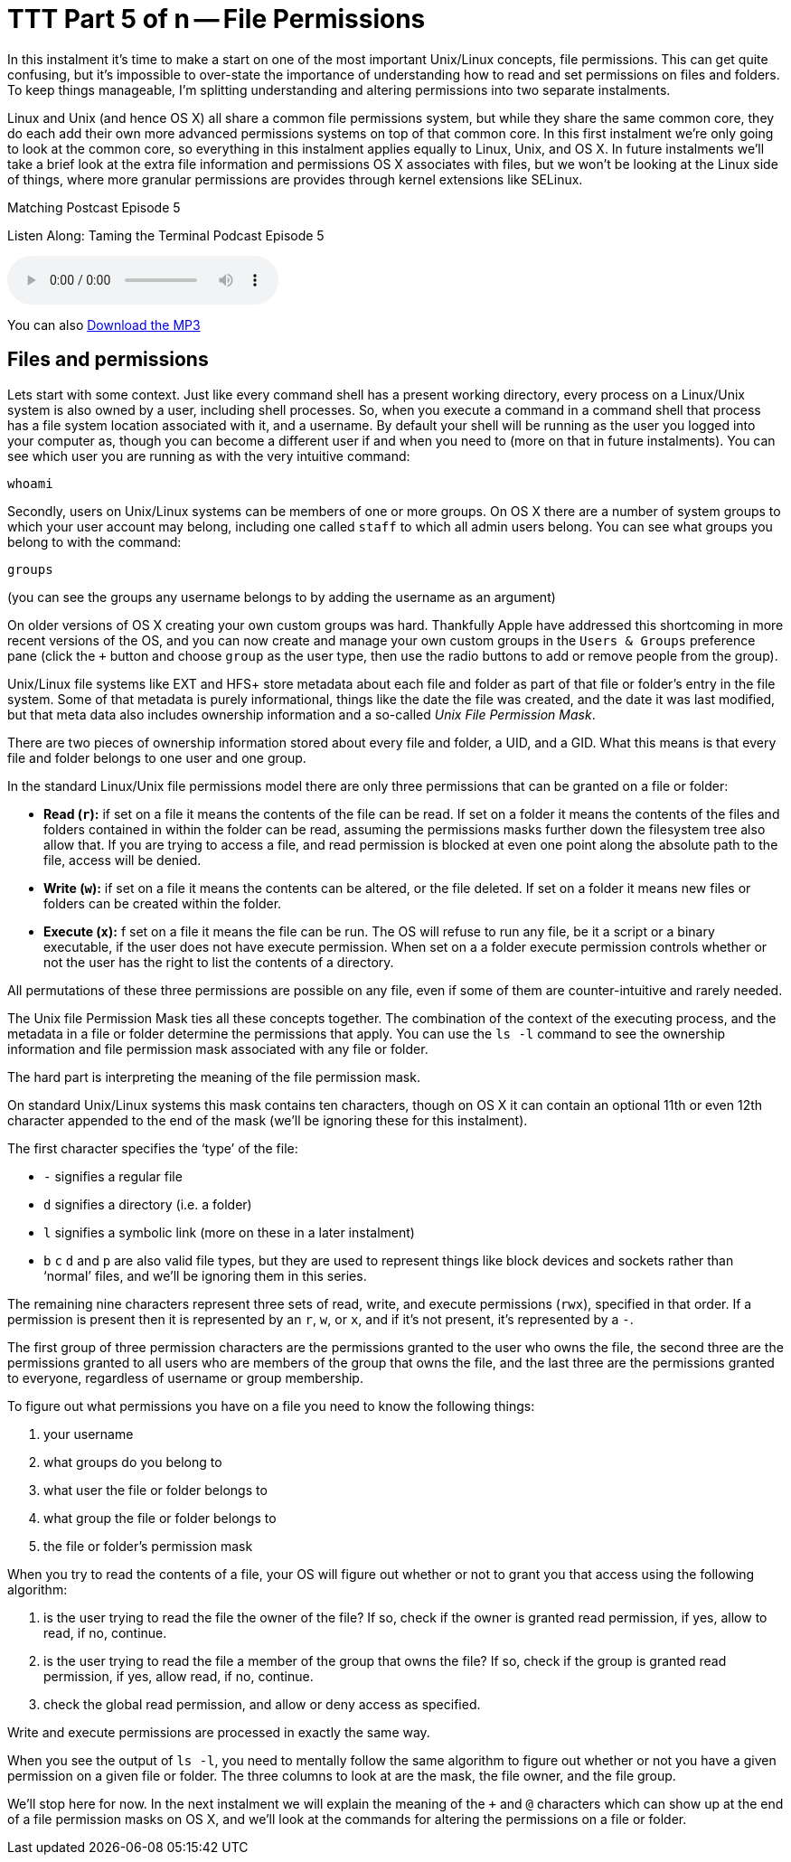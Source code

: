 [[ttt5]]
= TTT Part 5 of n -- File Permissions

In this instalment it's time to make a start on one of the most important Unix/Linux concepts, file permissions.
This can get quite confusing, but it's impossible to over-state the importance of understanding how to read and set permissions on files and folders.
To keep things manageable, I'm splitting understanding and altering permissions into two separate instalments.

Linux and Unix (and hence OS X) all share a common file permissions system, but while they share the same common core, they do each add their own more advanced permissions systems on top of that common core.
In this first instalment we're only going to look at the common core, so everything in this instalment applies equally to Linux, Unix, and OS X.
In future instalments we'll take a brief look at the extra file information and permissions OS X associates with files, but we won't be looking at the Linux side of things, where more granular permissions are provides through kernel extensions like SELinux.

.Matching Postcast Episode 5
****

Listen Along: Taming the Terminal Podcast Episode 5

ifndef::backend-pdf[]
+++<audio controls='1' src="http://media.blubrry.com/tamingtheterminal/archive.org/download/TTT05FilePermissions/TTT_05_File_Permissions.mp3">+++Your browser does not support HTML 5 audio 🙁+++</audio>+++
endif::[]

You can
ifndef::backend-pdf[]
also
endif::[]
http://media.blubrry.com/tamingtheterminal/archive.org/download/TTT05FilePermissions/TTT_05_File_Permissions.mp3?autoplay=0&loop=0&controls=1[Download the MP3]
****

== Files and permissions

Lets start with some context.
Just like every command shell has a present working directory, every process on a Linux/Unix system is also owned by a user, including shell processes.
So, when you execute a command in a command shell that process has a file system location associated with it, and a username.
By default your shell will be running as the user you logged into your computer as, though you can become a different user if and when you need to (more on that in future instalments).
You can see which user you are running as with the very intuitive command:

[source,shell]
----
whoami
----

Secondly, users on Unix/Linux systems can be members of one or more groups.
On OS X there are a number of system groups to which your user account may belong, including one called `staff` to which all admin users belong.
You can see what groups you belong to with the command:

[source,shell]
----
groups
----

(you can see the groups any username belongs to by adding the username as an argument)

On older versions of OS X creating your own custom groups was hard.
Thankfully Apple have addressed this shortcoming in more recent versions of the OS, and you can now create and manage your own custom groups in the `Users & Groups` preference pane (click the `+` button and choose `group` as the user type, then use the radio buttons to add or remove people from the group).

Unix/Linux file systems like EXT and HFS+ store metadata about each file and folder as part of that file or folder's entry in the file system.
Some of that metadata is purely informational, things like the date the file was created, and the date it was last modified, but that meta data also includes ownership information and a so-called _Unix File Permission Mask_.

There are two pieces of ownership information stored about every file and folder, a UID, and a GID.
What this means is that every file and folder belongs to one user and one group.

In the standard Linux/Unix file permissions model there are only three permissions that can be granted on a file or folder:

* *Read (`r`):* if set on a file it means the contents of the file can be read.
If set on a folder it means the contents of the files and folders contained in within the folder can be read, assuming the permissions masks further down the filesystem tree also allow that.
If you are trying to access a file, and read permission is blocked at even one point along the absolute path to the file, access will be denied.
* *Write (`w`):* if set on a file it means the contents can be altered, or the file deleted.
If set on a folder it means new files or folders can be created within the folder.
* *Execute (`x`):* f set on a file it means the file can be run.
The OS will refuse to run any file, be it a script or a binary executable, if the user does not have execute permission.
When set on a a folder execute permission controls whether or not the user has the right to list the contents of a directory.

All permutations of these three permissions are possible on any file, even if some of them are counter-intuitive and rarely needed.

The Unix file Permission Mask ties all these concepts together.
The combination of the context of the executing process, and the metadata in a file or folder determine the permissions that apply.
You can use the `ls -l` command to see the ownership information and file permission mask associated with any file or folder.

The hard part is interpreting the meaning of the file permission mask.

On standard Unix/Linux systems this mask contains ten characters, though on OS X it can contain an optional 11th or even 12th character appended to the end of the mask (we'll be ignoring these for this instalment).

The first character specifies the '`type`' of the file:

* `-` signifies a regular file
* `d` signifies a directory (i.e.
a folder)
* `l` signifies a symbolic link (more on these in a later instalment)
* `b` `c` `d` and `p` are also valid file types, but they are used to represent things like block devices and sockets rather than '`normal`' files, and we'll be ignoring them in this series.

The remaining nine characters represent three sets of read, write, and execute permissions (`rwx`), specified in that order.
If a permission is present then it is represented by an `r`, `w`, or `x`, and if it's not present, it's represented by a `-`.

The first group of three permission characters are the permissions granted to the user who owns the file, the second three are the permissions granted to all users who are members of the group that owns the file, and the last three are the permissions granted to everyone, regardless of username or group membership.

To figure out what permissions you have on a file you need to know the following things:

. your username
. what groups do you belong to
. what user the file or folder belongs to
. what group the file or folder belongs to
. the file or folder's permission mask

When you try to read the contents of a file, your OS will figure out whether or not to grant you that access using the following algorithm:

. is the user trying to read the file the owner of the file?
If so, check if the owner is granted read permission, if yes, allow to read, if no, continue.
. is the user trying to read the file a member of the group that owns the file?
If so, check if the group is granted read permission, if yes, allow read, if no, continue.
. check the global read permission, and allow or deny access as specified.

Write and execute permissions are processed in exactly the same way.

When you see the output of `ls -l`, you need to mentally follow the same algorithm to figure out whether or not you have a given permission on a given file or folder.
The three columns to look at are the mask, the file owner, and the file group.

We'll stop here for now.
In the next instalment we will explain the meaning of the `+` and `@` characters which can show up at the end of a file permission masks on OS X, and we'll look at the commands for altering the permissions on a file or folder.
